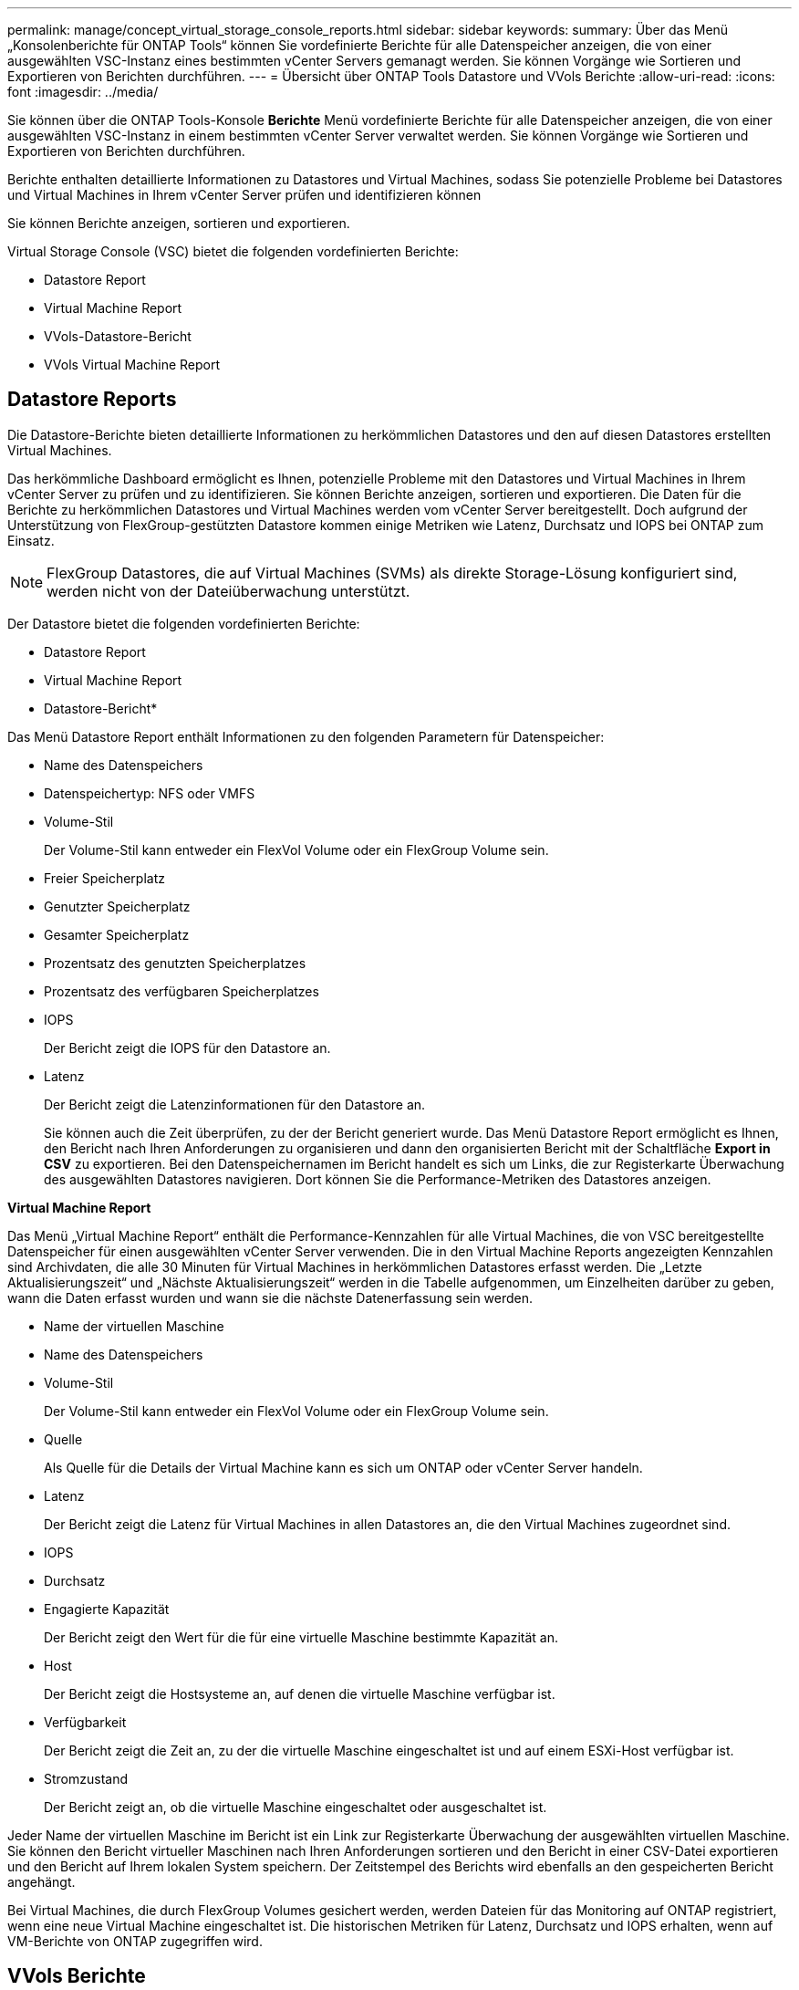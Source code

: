 ---
permalink: manage/concept_virtual_storage_console_reports.html 
sidebar: sidebar 
keywords:  
summary: Über das Menü „Konsolenberichte für ONTAP Tools“ können Sie vordefinierte Berichte für alle Datenspeicher anzeigen, die von einer ausgewählten VSC-Instanz eines bestimmten vCenter Servers gemanagt werden. Sie können Vorgänge wie Sortieren und Exportieren von Berichten durchführen. 
---
= Übersicht über ONTAP Tools Datastore und VVols Berichte
:allow-uri-read: 
:icons: font
:imagesdir: ../media/


[role="lead"]
Sie können über die ONTAP Tools-Konsole *Berichte* Menü vordefinierte Berichte für alle Datenspeicher anzeigen, die von einer ausgewählten VSC-Instanz in einem bestimmten vCenter Server verwaltet werden. Sie können Vorgänge wie Sortieren und Exportieren von Berichten durchführen.

Berichte enthalten detaillierte Informationen zu Datastores und Virtual Machines, sodass Sie potenzielle Probleme bei Datastores und Virtual Machines in Ihrem vCenter Server prüfen und identifizieren können

Sie können Berichte anzeigen, sortieren und exportieren.

Virtual Storage Console (VSC) bietet die folgenden vordefinierten Berichte:

* Datastore Report
* Virtual Machine Report
* VVols-Datastore-Bericht
* VVols Virtual Machine Report




== Datastore Reports

Die Datastore-Berichte bieten detaillierte Informationen zu herkömmlichen Datastores und den auf diesen Datastores erstellten Virtual Machines.

Das herkömmliche Dashboard ermöglicht es Ihnen, potenzielle Probleme mit den Datastores und Virtual Machines in Ihrem vCenter Server zu prüfen und zu identifizieren. Sie können Berichte anzeigen, sortieren und exportieren. Die Daten für die Berichte zu herkömmlichen Datastores und Virtual Machines werden vom vCenter Server bereitgestellt. Doch aufgrund der Unterstützung von FlexGroup-gestützten Datastore kommen einige Metriken wie Latenz, Durchsatz und IOPS bei ONTAP zum Einsatz.


NOTE: FlexGroup Datastores, die auf Virtual Machines (SVMs) als direkte Storage-Lösung konfiguriert sind, werden nicht von der Dateiüberwachung unterstützt.

Der Datastore bietet die folgenden vordefinierten Berichte:

* Datastore Report
* Virtual Machine Report


* Datastore-Bericht*

Das Menü Datastore Report enthält Informationen zu den folgenden Parametern für Datenspeicher:

* Name des Datenspeichers
* Datenspeichertyp: NFS oder VMFS
* Volume-Stil
+
Der Volume-Stil kann entweder ein FlexVol Volume oder ein FlexGroup Volume sein.

* Freier Speicherplatz
* Genutzter Speicherplatz
* Gesamter Speicherplatz
* Prozentsatz des genutzten Speicherplatzes
* Prozentsatz des verfügbaren Speicherplatzes
* IOPS
+
Der Bericht zeigt die IOPS für den Datastore an.

* Latenz
+
Der Bericht zeigt die Latenzinformationen für den Datastore an.

+
Sie können auch die Zeit überprüfen, zu der der Bericht generiert wurde. Das Menü Datastore Report ermöglicht es Ihnen, den Bericht nach Ihren Anforderungen zu organisieren und dann den organisierten Bericht mit der Schaltfläche *Export in CSV* zu exportieren. Bei den Datenspeichernamen im Bericht handelt es sich um Links, die zur Registerkarte Überwachung des ausgewählten Datastores navigieren. Dort können Sie die Performance-Metriken des Datastores anzeigen.



*Virtual Machine Report*

Das Menü „Virtual Machine Report“ enthält die Performance-Kennzahlen für alle Virtual Machines, die von VSC bereitgestellte Datenspeicher für einen ausgewählten vCenter Server verwenden. Die in den Virtual Machine Reports angezeigten Kennzahlen sind Archivdaten, die alle 30 Minuten für Virtual Machines in herkömmlichen Datastores erfasst werden. Die „Letzte Aktualisierungszeit“ und „Nächste Aktualisierungszeit“ werden in die Tabelle aufgenommen, um Einzelheiten darüber zu geben, wann die Daten erfasst wurden und wann sie die nächste Datenerfassung sein werden.

* Name der virtuellen Maschine
* Name des Datenspeichers
* Volume-Stil
+
Der Volume-Stil kann entweder ein FlexVol Volume oder ein FlexGroup Volume sein.

* Quelle
+
Als Quelle für die Details der Virtual Machine kann es sich um ONTAP oder vCenter Server handeln.

* Latenz
+
Der Bericht zeigt die Latenz für Virtual Machines in allen Datastores an, die den Virtual Machines zugeordnet sind.

* IOPS
* Durchsatz
* Engagierte Kapazität
+
Der Bericht zeigt den Wert für die für eine virtuelle Maschine bestimmte Kapazität an.

* Host
+
Der Bericht zeigt die Hostsysteme an, auf denen die virtuelle Maschine verfügbar ist.

* Verfügbarkeit
+
Der Bericht zeigt die Zeit an, zu der die virtuelle Maschine eingeschaltet ist und auf einem ESXi-Host verfügbar ist.

* Stromzustand
+
Der Bericht zeigt an, ob die virtuelle Maschine eingeschaltet oder ausgeschaltet ist.



Jeder Name der virtuellen Maschine im Bericht ist ein Link zur Registerkarte Überwachung der ausgewählten virtuellen Maschine. Sie können den Bericht virtueller Maschinen nach Ihren Anforderungen sortieren und den Bericht in einer CSV-Datei exportieren und den Bericht auf Ihrem lokalen System speichern. Der Zeitstempel des Berichts wird ebenfalls an den gespeicherten Bericht angehängt.

Bei Virtual Machines, die durch FlexGroup Volumes gesichert werden, werden Dateien für das Monitoring auf ONTAP registriert, wenn eine neue Virtual Machine eingeschaltet ist. Die historischen Metriken für Latenz, Durchsatz und IOPS erhalten, wenn auf VM-Berichte von ONTAP zugegriffen wird.



== VVols Berichte

VVols Berichte enthalten detaillierte Informationen zu VMware Virtual Volumes (VVols) Datastores und den Virtual Machines, die auf diesen Datastores erstellt werden. Über das VVols Dashboard können Sie potenzielle Probleme mit den VVols Datastores und Virtual Machines in Ihrem vCenter Server prüfen und identifizieren.

Sie können Berichte anzeigen, organisieren und exportieren. Die Daten für die VVols-Datastores und den Bericht Virtual Machines werden vom ONTAP zusammen mit den OnCommand API Services bereitgestellt.

VVols bietet die folgenden vordefinierten Berichte:

* VVols-Datastore-Bericht
* VVols VM Report


*VVols Datastore Report*

Das Menü VVols Datastore Report bietet Informationen zu den folgenden Parametern für Datastores:

* Name des VVols-Datastores
* Freier Speicherplatz
* Genutzter Speicherplatz
* Gesamter Speicherplatz
* Prozentsatz des genutzten Speicherplatzes
* Prozentsatz des verfügbaren Speicherplatzes
* IOPS
* Für NFS-basierte VVols Datastores unter ONTAP 9.8 und höher sind Kennzahlen zur Latenz-Performance verfügbar. Sie können auch die Zeit überprüfen, zu der der Bericht generiert wurde. Mit dem VVols Datastore Report können Sie den Bericht nach Ihren Anforderungen organisieren und anschließend den organisierten Bericht über die Schaltfläche *in CSV exportieren* exportieren. Der Name jedes SAN VVols Datastore in dem Bericht ist ein Link, der zur Registerkarte Monitor des ausgewählten SAN VVols Datastores navigiert. Dort können Sie die Performance-Kennzahlen anzeigen.


*VVols Virtual Machine Report*

Der Zusammenfassungsbericht für VVols Virtual Machines enthält Performance-Kennzahlen für alle Virtual Machines, die SAN VVols Datastores verwenden, die von VASA Provider für ONTAP für einen ausgewählten vCenter Server bereitgestellt werden. Bei den in VM-Berichten angezeigten Virtual Machine-Kennzahlen handelt es sich um Archivdaten, die alle 10 Minuten für Virtual Machines in VVols-Datastores erfasst werden. „Letzte Aktualisierungszeit“ und „Nächste Aktualisierungszeit“ werden in die Tabelle aufgenommen, um zu erfahren, wann und wann die Daten erfasst wurden.

* Name der virtuellen Maschine
* Engagierte Kapazität
* Verfügbarkeit
* IOPS
* Durchsatz
+
Der Bericht zeigt an, ob die virtuelle Maschine eingeschaltet oder ausgeschaltet ist.

* Logischer Speicherplatz
* Host
* Stromzustand
* Latenz
+
Der Bericht zeigt die Latenz für Virtual Machines über alle VVols Datastores an, die den Virtual Machines zugeordnet sind.



Jeder Name der virtuellen Maschine im Bericht ist ein Link zur Registerkarte Überwachung der ausgewählten virtuellen Maschine. Sie können den Bericht der virtuellen Maschine gemäß Ihren Anforderungen organisieren und den Bericht in exportieren `.CSV` Formatieren Sie den Bericht und speichern Sie ihn dann auf Ihrem lokalen System. Der Zeitstempel des Berichts wird an den gespeicherten Bericht angehängt.
